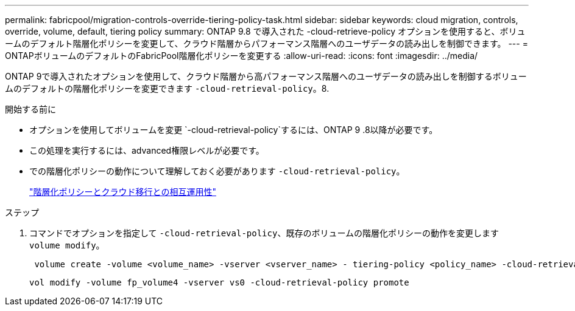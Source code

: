---
permalink: fabricpool/migration-controls-override-tiering-policy-task.html 
sidebar: sidebar 
keywords: cloud migration, controls, override, volume, default, tiering policy 
summary: ONTAP 9.8 で導入された -cloud-retrieve-policy オプションを使用すると、ボリュームのデフォルト階層化ポリシーを変更して、クラウド階層からパフォーマンス階層へのユーザデータの読み出しを制御できます。 
---
= ONTAPボリュームのデフォルトのFabricPool階層化ポリシーを変更する
:allow-uri-read: 
:icons: font
:imagesdir: ../media/


[role="lead"]
ONTAP 9で導入されたオプションを使用して、クラウド階層から高パフォーマンス階層へのユーザデータの読み出しを制御するボリュームのデフォルトの階層化ポリシーを変更できます `-cloud-retrieval-policy`。8.

.開始する前に
* オプションを使用してボリュームを変更 `-cloud-retrieval-policy`するには、ONTAP 9 .8以降が必要です。
* この処理を実行するには、advanced権限レベルが必要です。
* での階層化ポリシーの動作について理解しておく必要があります `-cloud-retrieval-policy`。
+
link:tiering-policies-concept.html#how-tiering-policies-work-with-cloud-migration["階層化ポリシーとクラウド移行との相互運用性"]



.ステップ
. コマンドでオプションを指定して `-cloud-retrieval-policy`、既存のボリュームの階層化ポリシーの動作を変更します `volume modify`。
+
[listing]
----
 volume create -volume <volume_name> -vserver <vserver_name> - tiering-policy <policy_name> -cloud-retrieval-policy
----
+
[listing]
----
vol modify -volume fp_volume4 -vserver vs0 -cloud-retrieval-policy promote
----

